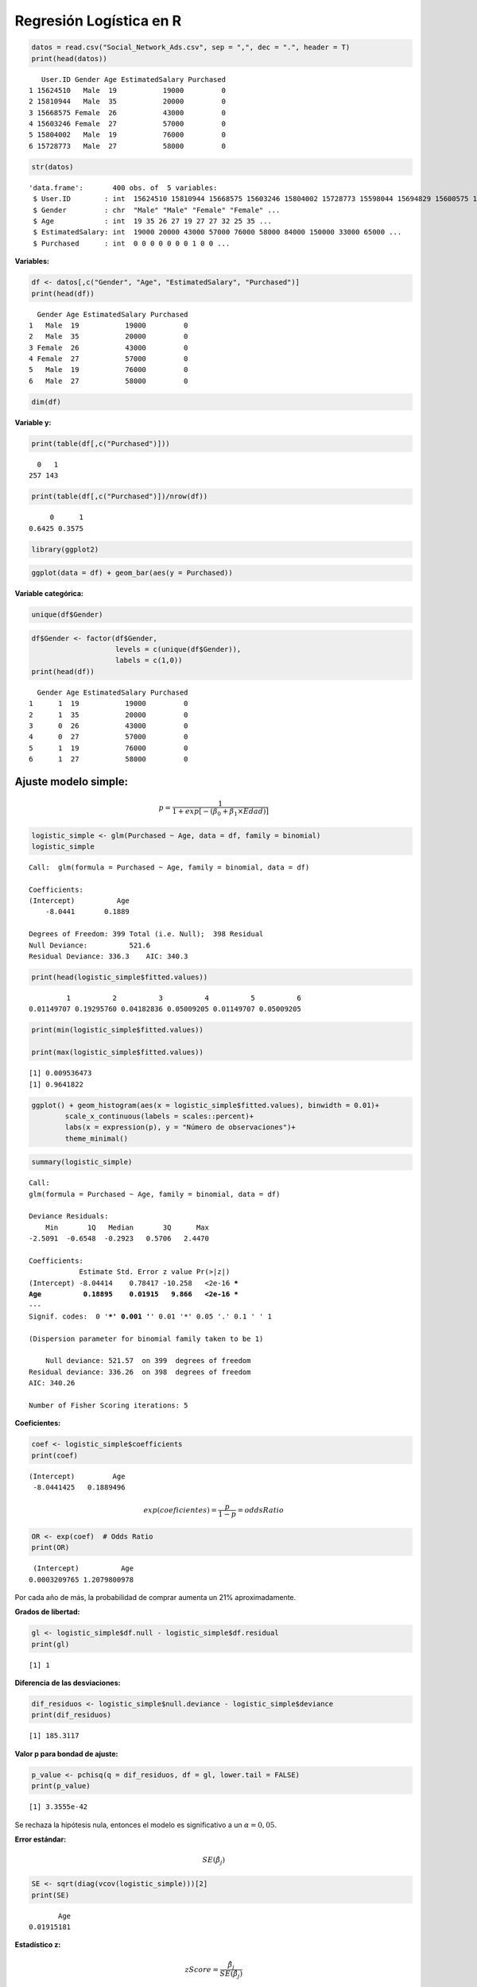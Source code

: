 Regresión Logística en R
------------------------

.. code:: r

    datos = read.csv("Social_Network_Ads.csv", sep = ",", dec = ".", header = T)
    print(head(datos))


.. parsed-literal::

       User.ID Gender Age EstimatedSalary Purchased
    1 15624510   Male  19           19000         0
    2 15810944   Male  35           20000         0
    3 15668575 Female  26           43000         0
    4 15603246 Female  27           57000         0
    5 15804002   Male  19           76000         0
    6 15728773   Male  27           58000         0
    

.. code:: r

    str(datos)


.. parsed-literal::

    'data.frame':	400 obs. of  5 variables:
     $ User.ID        : int  15624510 15810944 15668575 15603246 15804002 15728773 15598044 15694829 15600575 15727311 ...
     $ Gender         : chr  "Male" "Male" "Female" "Female" ...
     $ Age            : int  19 35 26 27 19 27 27 32 25 35 ...
     $ EstimatedSalary: int  19000 20000 43000 57000 76000 58000 84000 150000 33000 65000 ...
     $ Purchased      : int  0 0 0 0 0 0 0 1 0 0 ...
    

**Variables:**

.. code:: r

    df <- datos[,c("Gender", "Age", "EstimatedSalary", "Purchased")]
    print(head(df))


.. parsed-literal::

      Gender Age EstimatedSalary Purchased
    1   Male  19           19000         0
    2   Male  35           20000         0
    3 Female  26           43000         0
    4 Female  27           57000         0
    5   Male  19           76000         0
    6   Male  27           58000         0
    

.. code:: r

    dim(df)



.. raw:: html

    <style>
    .list-inline {list-style: none; margin:0; padding: 0}
    .list-inline>li {display: inline-block}
    .list-inline>li:not(:last-child)::after {content: "\00b7"; padding: 0 .5ex}
    </style>
    <ol class=list-inline><li>400</li><li>4</li></ol>
    


**Variable y:**

.. code:: r

    print(table(df[,c("Purchased")]))


.. parsed-literal::

    
      0   1 
    257 143 
    

.. code:: r

    print(table(df[,c("Purchased")])/nrow(df))


.. parsed-literal::

    
         0      1 
    0.6425 0.3575 
    

.. code:: r

    library(ggplot2)

.. code:: r

    ggplot(data = df) + geom_bar(aes(y = Purchased))



.. image:: output_10_0.png
   :width: 420px
   :height: 420px


**Variable categórica:**

.. code:: r

    unique(df$Gender)



.. raw:: html

    <style>
    .list-inline {list-style: none; margin:0; padding: 0}
    .list-inline>li {display: inline-block}
    .list-inline>li:not(:last-child)::after {content: "\00b7"; padding: 0 .5ex}
    </style>
    <ol class=list-inline><li>'Male'</li><li>'Female'</li></ol>
    


.. code:: r

    df$Gender <- factor(df$Gender,
                        levels = c(unique(df$Gender)),
                        labels = c(1,0))
    print(head(df))


.. parsed-literal::

      Gender Age EstimatedSalary Purchased
    1      1  19           19000         0
    2      1  35           20000         0
    3      0  26           43000         0
    4      0  27           57000         0
    5      1  19           76000         0
    6      1  27           58000         0
    

Ajuste modelo simple:
~~~~~~~~~~~~~~~~~~~~~

.. math::   p  = \frac{1}{1+exp \left[- \left(\beta_0+\beta_1 \times Edad \right)\right]} 

.. code:: r

    logistic_simple <- glm(Purchased ~ Age, data = df, family = binomial)
    logistic_simple



.. parsed-literal::

    
    Call:  glm(formula = Purchased ~ Age, family = binomial, data = df)
    
    Coefficients:
    (Intercept)          Age  
        -8.0441       0.1889  
    
    Degrees of Freedom: 399 Total (i.e. Null);  398 Residual
    Null Deviance:	    521.6 
    Residual Deviance: 336.3 	AIC: 340.3


.. code:: r

    print(head(logistic_simple$fitted.values))


.. parsed-literal::

             1          2          3          4          5          6 
    0.01149707 0.19295760 0.04182836 0.05009205 0.01149707 0.05009205 
    

.. code:: r

    print(min(logistic_simple$fitted.values))
    
    print(max(logistic_simple$fitted.values))


.. parsed-literal::

    [1] 0.009536473
    [1] 0.9641822
    

.. code:: r

    ggplot() + geom_histogram(aes(x = logistic_simple$fitted.values), binwidth = 0.01)+
            scale_x_continuous(labels = scales::percent)+
            labs(x = expression(p), y = "Número de observaciones")+
            theme_minimal()



.. image:: output_19_0.png
   :width: 420px
   :height: 420px


.. code:: r

    summary(logistic_simple)



.. parsed-literal::

    
    Call:
    glm(formula = Purchased ~ Age, family = binomial, data = df)
    
    Deviance Residuals: 
        Min       1Q   Median       3Q      Max  
    -2.5091  -0.6548  -0.2923   0.5706   2.4470  
    
    Coefficients:
                Estimate Std. Error z value Pr(>|z|)    
    (Intercept) -8.04414    0.78417 -10.258   <2e-16 ***
    Age          0.18895    0.01915   9.866   <2e-16 ***
    ---
    Signif. codes:  0 '***' 0.001 '**' 0.01 '*' 0.05 '.' 0.1 ' ' 1
    
    (Dispersion parameter for binomial family taken to be 1)
    
        Null deviance: 521.57  on 399  degrees of freedom
    Residual deviance: 336.26  on 398  degrees of freedom
    AIC: 340.26
    
    Number of Fisher Scoring iterations: 5
    


**Coeficientes:**

.. code:: r

    coef <- logistic_simple$coefficients
    print(coef)


.. parsed-literal::

    (Intercept)         Age 
     -8.0441425   0.1889496 
    

.. math::  exp \left( coeficientes \right) = \frac{p }{1-p } = oddsRatio 

.. code:: r

    OR <- exp(coef)  # Odds Ratio
    print(OR)


.. parsed-literal::

     (Intercept)          Age 
    0.0003209765 1.2079800978 
    

Por cada año de más, la probabilidad de comprar aumenta un 21%
aproximadamente.

**Grados de libertad:**

.. code:: r

    gl <- logistic_simple$df.null - logistic_simple$df.residual
    print(gl)


.. parsed-literal::

    [1] 1
    

**Diferencia de las desviaciones:**

.. code:: r

    dif_residuos <- logistic_simple$null.deviance - logistic_simple$deviance
    print(dif_residuos)


.. parsed-literal::

    [1] 185.3117
    

**Valor p para bondad de ajuste:**

.. code:: r

    p_value <- pchisq(q = dif_residuos, df = gl, lower.tail = FALSE)
    print(p_value)


.. parsed-literal::

    [1] 3.3555e-42
    

Se rechaza la hipótesis nula, entonces el modelo es significativo a un
:math:`\alpha = 0,05`.

**Error estándar:**

.. math::  SE(\hat{\beta_j}) 

.. code:: r

    SE <- sqrt(diag(vcov(logistic_simple)))[2]
    print(SE)


.. parsed-literal::

           Age 
    0.01915181 
    

**Estadístico z:**

.. math::  zScore = \frac{\hat{\beta_j}}{SE(\hat{\beta_j})}  

.. code:: r

    zscore <- coef[2]/SE
    print(zscore)


.. parsed-literal::

         Age 
    9.865891 
    

**Valor p para el coeficiente:**

.. code:: r

    p_value <- 2*pnorm(abs(zscore), lower.tail = FALSE)
    print(p_value)


.. parsed-literal::

            Age 
    5.85129e-23 
    

El coeficiente Edad es significativo.

**Predicción:**

.. code:: r

    predict(logistic_simple, newdata = data.frame(Age = 33)) 



.. raw:: html

    <strong>1:</strong> -1.80880495351216


.. math::  p  = \frac{exp \left(\beta_0+\beta_1 \right)}{1 + exp \left(\beta_0+\beta_1 \times X_1 \right)}  

.. code:: r

    exp(predict(logistic_simple, data.frame(Age = 33)))/(1+exp(predict(logistic_simple, data.frame(Age = 33))))



.. raw:: html

    <strong>1:</strong> 0.140782619945824


.. math::   p  = \frac{1}{1+exp \left[- \left(\beta_0+\beta_1 \times X_1  \right) \right]} 

.. code:: r

    1/(1+exp(-predict(logistic_simple, data.frame(Age = 33))))



.. raw:: html

    <strong>1:</strong> 0.140782619945824


Ajuste modelo múltiple:
~~~~~~~~~~~~~~~~~~~~~~~

.. math::   p  = \frac{1}{1+exp \left[- \left(\beta_0+\beta_1 \times Género +\beta_2 \times Edad + \beta_3 \times Salario  \right)\right]} 

.. code:: r

    logistic <- glm(Purchased ~ Gender + Age + EstimatedSalary, data = df, family = binomial)
    logistic



.. parsed-literal::

    
    Call:  glm(formula = Purchased ~ Gender + Age + EstimatedSalary, family = binomial, 
        data = df)
    
    Coefficients:
        (Intercept)          Gender0              Age  EstimatedSalary  
         -1.245e+01       -3.338e-01        2.370e-01        3.644e-05  
    
    Degrees of Freedom: 399 Total (i.e. Null);  396 Residual
    Null Deviance:	    521.6 
    Residual Deviance: 275.8 	AIC: 283.8


.. code:: r

    print(head(logistic$fitted.values))


.. parsed-literal::

               1            2            3            4            5            6 
    0.0007061408 0.0314610656 0.0063340671 0.0132775722 0.0056085336 0.0191141370 
    

.. code:: r

    print(min(logistic$fitted.values))
    
    print(max(logistic$fitted.values))


.. parsed-literal::

    [1] 0.0005440362
    [1] 0.9988217
    

.. code:: r

    ggplot() + geom_histogram(aes(x = logistic$fitted.values), binwidth = 0.01)+
            scale_x_continuous(labels = scales::percent)+
            labs(x = expression(p), y = "Número de observaciones")+
            theme_minimal()



.. image:: output_53_0.png
   :width: 420px
   :height: 420px


.. code:: r

    summary(logistic)



.. parsed-literal::

    
    Call:
    glm(formula = Purchased ~ Gender + Age + EstimatedSalary, family = binomial, 
        data = df)
    
    Deviance Residuals: 
        Min       1Q   Median       3Q      Max  
    -2.9109  -0.5218  -0.1406   0.3662   2.4254  
    
    Coefficients:
                      Estimate Std. Error z value Pr(>|z|)    
    (Intercept)     -1.245e+01  1.309e+00  -9.510  < 2e-16 ***
    Gender0         -3.338e-01  3.052e-01  -1.094    0.274    
    Age              2.370e-01  2.638e-02   8.984  < 2e-16 ***
    EstimatedSalary  3.644e-05  5.473e-06   6.659 2.77e-11 ***
    ---
    Signif. codes:  0 '***' 0.001 '**' 0.01 '*' 0.05 '.' 0.1 ' ' 1
    
    (Dispersion parameter for binomial family taken to be 1)
    
        Null deviance: 521.57  on 399  degrees of freedom
    Residual deviance: 275.84  on 396  degrees of freedom
    AIC: 283.84
    
    Number of Fisher Scoring iterations: 6
    


**Coeficientes:**

.. code:: r

    coef <- logistic$coefficients
    print(coef)


.. parsed-literal::

        (Intercept)         Gender0             Age EstimatedSalary 
      -1.244979e+01   -3.338434e-01    2.369694e-01    3.644119e-05 
    

.. math::  exp \left( coeficientes \right) = \frac{p }{1-p } = oddsRatio 

.. code:: r

    OR <- exp(coef)  # Odds Ratio
    print(OR)


.. parsed-literal::

        (Intercept)         Gender0             Age EstimatedSalary 
       3.918543e-06    7.161659e-01    1.267402e+00    1.000036e+00 
    

-  Por cada año de más, la probabilidad de comprar aumenta un 27%
   aproximadamente, si las demás variables permanecen constantes.

Male = 1

Female = 0

-  Comparando entre hombres y mujeres, los hombres aumentan la
   probabilidad de compra aproximadamente 7 veces, si las demás
   variables permanecen constantes.

-  Un aumento en el salario no aumenta ni disminuye la probabilidad de
   compra.

**Grados de libertad:**

.. code:: r

    gl <- logistic$df.null - logistic$df.residual
    print(gl)


.. parsed-literal::

    [1] 3
    

**Diferencia de las desviaciones:**

.. code:: r

    dif_residuos <- logistic$null.deviance - logistic$deviance
    print(dif_residuos)


.. parsed-literal::

    [1] 245.7297
    

**Valor p para bondad de ajuste:**

.. code:: r

    p_value <- pchisq(q = dif_residuos, df = gl, lower.tail = FALSE)
    print(p_value)


.. parsed-literal::

    [1] 5.487701e-53
    

Se rechaza la hipótesis nula, entonces el modelo es significativo a un
:math:`\alpha = 0,05`, pero existen unos coeficientes no significativos.

**Error estándar:**

.. math::  SE(\hat{\beta_j}) 

.. code:: r

    SE <- sqrt(diag(vcov(logistic)))[2:4]
    print(SE)


.. parsed-literal::

            Gender0             Age EstimatedSalary 
       3.052264e-01    2.637705e-02    5.472858e-06 
    

**Estadístico z:**

.. math::  zScore = \frac{\hat{\beta_j}}{SE(\hat{\beta_j})}  

.. code:: r

    zscore <- coef[2:4]/SE
    print(zscore)


.. parsed-literal::

            Gender0             Age EstimatedSalary 
          -1.093757        8.983922        6.658530 
    

**Valor p para el coeficiente:**

.. code:: r

    p_value <- 2*pnorm(abs(zscore), lower.tail = FALSE)
    print(p_value)


.. parsed-literal::

            Gender0             Age EstimatedSalary 
       2.740618e-01    2.612829e-19    2.765798e-11 
    

Género no es significativo. Edad y salario si son significativos.

**Predicción:**

.. code:: r

    predict(logistic, newdata = data.frame(Gender = '0', Age = 33, EstimatedSalary = 42000)) 



.. raw:: html

    <strong>1:</strong> -3.43311391519167


.. math::   p  = \frac{1}{1+exp \left[- \left(\beta_0+\beta_1 \times X_1 + ... + \beta_k \times X_k \right) \right]} 

.. code:: r

    1/(1+exp(-predict(logistic, newdata = data.frame(Gender = '0', Age = 33, EstimatedSalary = 42000))))



.. raw:: html

    <strong>1:</strong> 0.031276448293889


Si se agrega el argumento ``type = "response"`` en la función
``predict()`` el resultados son las probabilidades :math:`p` y lugar los
𝑙𝑜𝑔(𝑜𝑑𝑑𝑠𝑅𝑎𝑡𝑖𝑜).

.. code:: r

    predict(logistic, newdata = data.frame(Gender = '0', Age = 33, EstimatedSalary = 42000), type = "response") 



.. raw:: html

    <strong>1:</strong> 0.031276448293889

